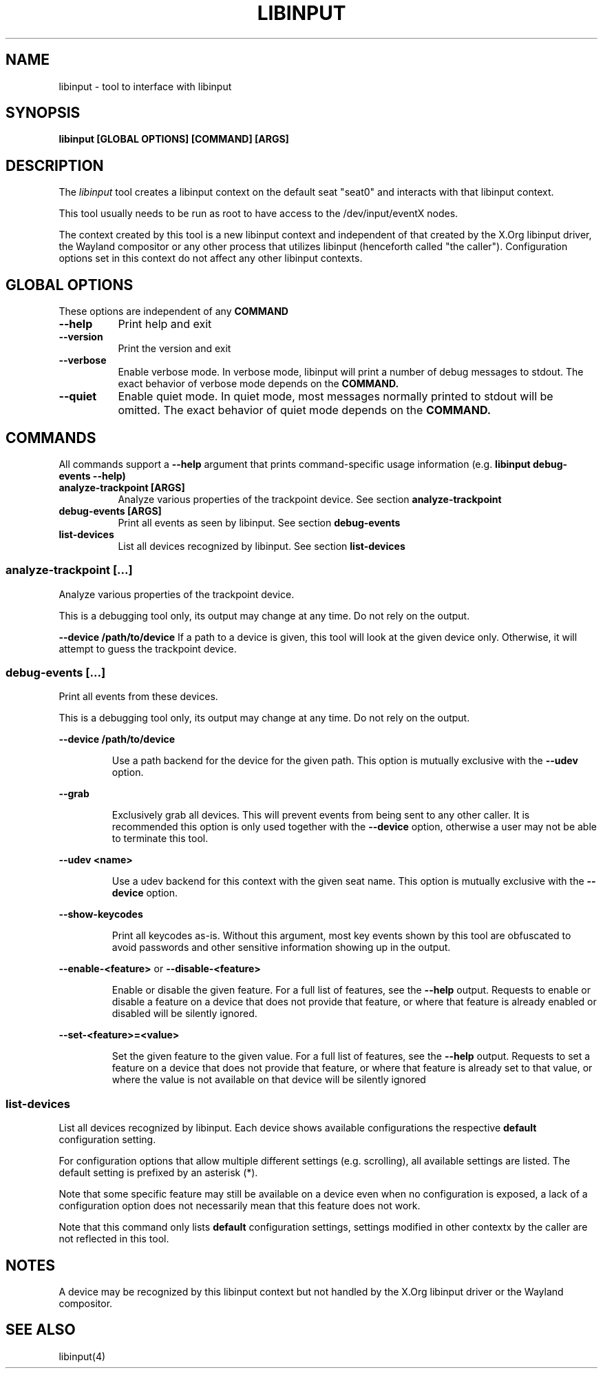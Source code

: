 .TH LIBINPUT "1"
.SH NAME
libinput \- tool to interface with libinput
.SH SYNOPSIS
.B libinput [GLOBAL OPTIONS] [COMMAND] [ARGS]
.SH DESCRIPTION
.PP
The
.I libinput
tool creates a libinput context on the default seat "seat0" and interacts
with that libinput context.
.PP
This tool usually needs to be run as root to have access to the
/dev/input/eventX nodes.
.PP
The context created by this tool is a new libinput context and independent
of that created by the X.Org libinput driver, the Wayland compositor or any
other process that utilizes libinput (henceforth called "the caller").
Configuration options set in this context do not affect any other libinput
contexts.
.SH GLOBAL OPTIONS
These options are independent of any
.B COMMAND
.TP 8
.B --help
Print help and exit
.TP 8
.B --version
Print the version and exit
.TP 8
.B --verbose
Enable verbose mode. In verbose mode, libinput will print a number of
debug messages to stdout. The exact behavior of verbose mode depends on the
.B COMMAND.
.TP 8
.B --quiet
Enable quiet mode. In quiet mode, most messages normally printed to stdout
will be omitted. The exact behavior of quiet mode depends on the
.B COMMAND.

.SH COMMANDS
All commands support a
.B --help
argument that prints command-specific usage
information (e.g.
.B libinput debug-events --help)
.TP 8
.B analyze-trackpoint [ARGS]
Analyze various properties of the trackpoint device. See section
.B analyze-trackpoint
.TP 8
.B debug-events [ARGS]
Print all events as seen by libinput. See section
.B debug-events
.TP 8
.B list-devices
List all devices recognized by libinput. See section
.B list-devices

.SS analyze-trackpoint [...]
Analyze various properties of the trackpoint device.
.PP
This is a debugging tool only, its output may change at any time. Do not
rely on the output.
.PP
.B --device /path/to/device
If a path to a device is given, this tool will look at the given device
only. Otherwise, it will attempt to guess the trackpoint device.

.SS debug-events [...]
Print all events from these devices.
.PP
This is a debugging tool only, its output may change at any time. Do not
rely on the output.
.PP
.B --device /path/to/device
.IP
Use a path backend for the device for the given path. This option is
mutually exclusive with the
.B --udev
option.
.PP
.B --grab
.IP
Exclusively grab all devices. This will prevent events from being sent to
any other caller. It is recommended this option is only used together with
the
.B --device
option, otherwise a user may not be able to terminate this tool.
.PP
.B --udev <name>
.IP
Use a udev backend for this context with the given seat name. This option is
mutually exclusive with the
.B --device
option.
.PP
.B --show-keycodes
.IP
Print all keycodes as-is. Without this argument, most key events shown by
this tool are obfuscated to avoid passwords and other sensitive
information showing up in the output.
.PP
.B --enable-<feature>
or
.B --disable-<feature>
.IP
Enable or disable the given feature. For a full list of features, see the
.B --help
output. Requests to enable or disable a feature on a device that does
not provide that feature, or where that feature is already enabled or
disabled will be silently ignored.
.PP
.B --set-<feature>=<value>
.IP
Set the given feature to the given value. For a full list of features, see
the
.B --help
output. Requests to set a feature on a device that does not provide that
feature, or where that feature is already set to that value, or where the
value is not available on that device will be silently ignored

.SS list-devices
List all devices recognized by libinput. Each device shows available
configurations the respective
.B default
configuration setting.
.PP
For configuration options that allow multiple different settings (e.g.
scrolling), all available settings are listed. The default setting is
prefixed by an asterisk (*).
.PP
Note that some specific feature may still be available on a device even when
no configuration is exposed, a lack of a configuration option does not
necessarily mean that this feature does not work.
.PP
Note that this command only lists
.B default
configuration settings, settings modified in other contextx by the caller
are not reflected in this tool.
.SH NOTES
.PP
A device may be recognized by this libinput context but not handled by the
X.Org libinput driver or the Wayland compositor.
.PP
.SH SEE ALSO
.PP
libinput(4)
